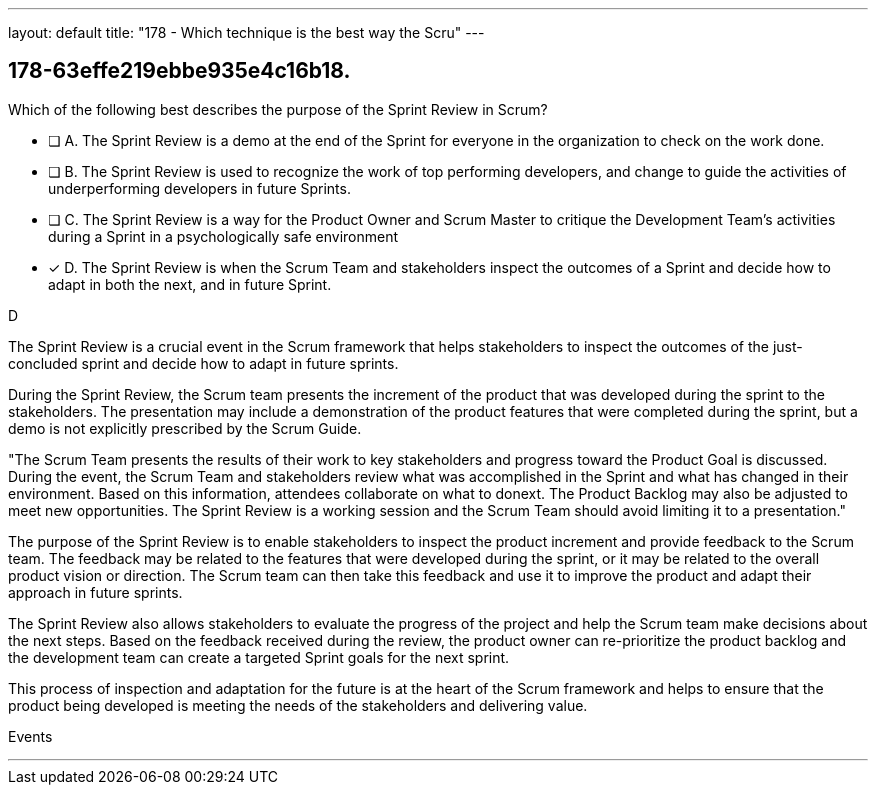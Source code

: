 ---
layout: default 
title: "178 - Which technique is the best way the Scru"
---


[#question]
== 178-63effe219ebbe935e4c16b18.

****

[#query]
--
Which of the following best describes the purpose of the Sprint Review in Scrum?
--

[#list]
--
* [ ] A. The Sprint Review is a demo at the end of the Sprint for everyone in the organization to check on the work done.
* [ ] B. The Sprint Review is used to recognize the work of top performing developers, and change to guide the activities of underperforming developers in future Sprints.
* [ ] C. The Sprint Review is a way for the Product Owner and Scrum Master to critique the Development Team's activities during a Sprint in a psychologically safe environment
* [*] D. The Sprint Review is when the Scrum Team and stakeholders inspect the outcomes of a Sprint and decide how to adapt in both the next, and in future Sprint.

--
****

[#answer]
D

[#explanation]
--
The Sprint Review is a crucial event in the Scrum framework that helps stakeholders to inspect the outcomes of the just-concluded sprint and decide how to adapt in future sprints.

During the Sprint Review, the Scrum team presents the increment of the product that was developed during the sprint to the stakeholders. The presentation may include a demonstration of the product features that were completed during the sprint, but a demo is not explicitly prescribed by the Scrum Guide. 

"The Scrum Team presents the results of their work to key stakeholders and progress
toward the Product Goal is discussed. During the event, the Scrum Team and stakeholders review what was accomplished in the Sprint and what has changed in their environment. Based on this information, attendees collaborate on what to donext. The Product Backlog may also be adjusted to meet new opportunities. The Sprint Review is a working session and the Scrum Team should avoid limiting it to a presentation."

The purpose of the Sprint Review is to enable stakeholders to inspect the product increment and provide feedback to the Scrum team. The feedback may be related to the features that were developed during the sprint, or it may be related to the overall product vision or direction. The Scrum team can then take this feedback and use it to improve the product and adapt their approach in future sprints.

The Sprint Review also allows stakeholders to evaluate the progress of the project and help the Scrum team make decisions about the next steps. Based on the feedback received during the review, the product owner can re-prioritize the product backlog and the development team can create a targeted Sprint goals for the next sprint. 

This process of inspection and adaptation for the future is at the heart of the Scrum framework and helps to ensure that the product being developed is meeting the needs of the stakeholders and delivering value.
--

[#ka]
Events

'''

